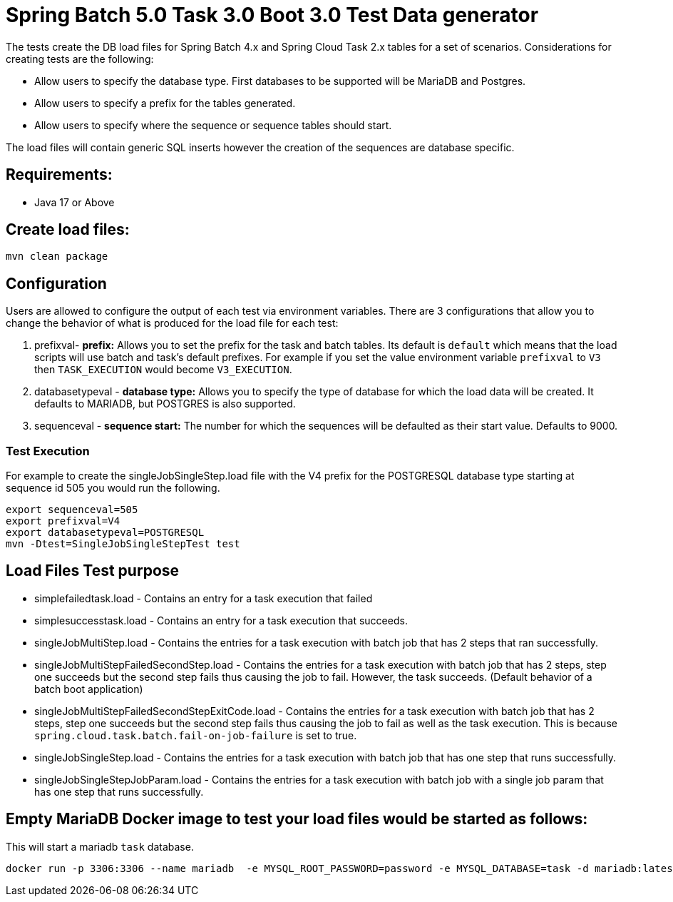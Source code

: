 = Spring Batch 5.0 Task 3.0 Boot 3.0 Test Data generator

The tests create the DB load files for Spring Batch 4.x and Spring Cloud Task 2.x tables for a set of scenarios.
Considerations for creating tests are the following:

* Allow users to specify the database type.   First databases to be supported will be MariaDB and Postgres.
* Allow users to specify a prefix for the tables generated.
* Allow users to specify where the sequence or sequence tables should start.

The load files will contain generic SQL inserts however the creation of the sequences are database specific.

== Requirements:

* Java 17 or Above

== Create load files:

[source,shell]
----
mvn clean package
----

== Configuration
Users are allowed to configure the output of each test via environment variables.
There are 3 configurations that allow you to change the behavior of what is produced for the load file for each test:

1. prefixval- *prefix:* Allows you to set the prefix for the task and batch tables.   Its default is `default` which means that the load scripts will use batch and task's default prefixes.   For example if you set the value environment variable `prefixval` to `V3` then `TASK_EXECUTION`  would become `V3_EXECUTION`.
2. databasetypeval - *database type:* Allows you to specify the type of database for which the load data will be created. It defaults to MARIADB, but POSTGRES is also supported.
3. sequenceval - *sequence start:* The number for which the sequences will be defaulted as their start value.  Defaults to 9000.

=== Test Execution
For example to create the singleJobSingleStep.load file with the V4 prefix for the POSTGRESQL database type starting at sequence id 505 you would run the following.
```bash
export sequenceval=505
export prefixval=V4
export databasetypeval=POSTGRESQL
mvn -Dtest=SingleJobSingleStepTest test
```

== Load Files Test purpose

* simplefailedtask.load - Contains an entry for a task execution that failed
* simplesuccesstask.load - Contains an entry for a task execution that succeeds.
* singleJobMultiStep.load - Contains the entries for a task execution with batch job that has 2 steps that ran successfully.
* singleJobMultiStepFailedSecondStep.load - Contains the entries for a task execution with batch job that has 2 steps, step one succeeds but the second step fails thus causing the job to fail.  However, the task succeeds. (Default behavior of a batch boot application)
* singleJobMultiStepFailedSecondStepExitCode.load - Contains the entries for a task execution with batch job that has 2 steps, step one succeeds but the second step fails thus causing the job to fail as well as the task execution. This is because `spring.cloud.task.batch.fail-on-job-failure` is set to true.
* singleJobSingleStep.load - Contains the entries for a task execution with batch job that has one step that runs successfully.
* singleJobSingleStepJobParam.load - Contains the entries for a task execution with batch job with a single job param that has one step that runs successfully.


== Empty MariaDB Docker image to test your load files would be started as follows:

This will start a mariadb `task` database.
```bash
docker run -p 3306:3306 --name mariadb  -e MYSQL_ROOT_PASSWORD=password -e MYSQL_DATABASE=task -d mariadb:latest
```